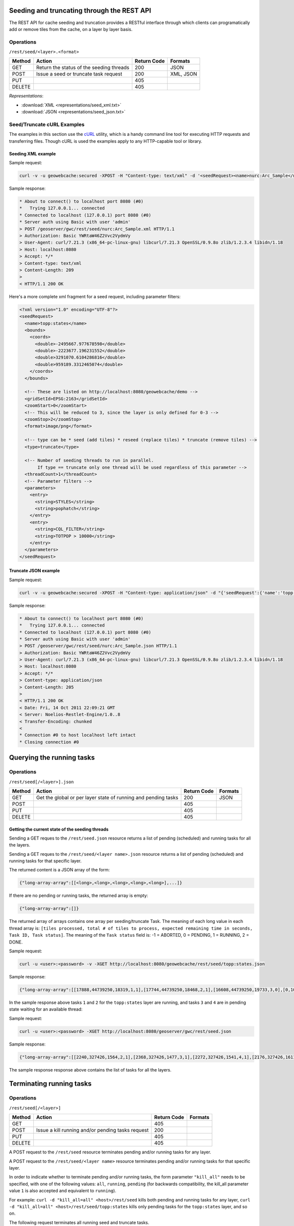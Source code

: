 .. _rest.seed:

Seeding and truncating through the REST API
===========================================

The REST API for cache seeding and truncation provides a RESTful interface through which clients can 
programatically add or remove tiles from the cache, on a layer by layer basis.

Operations
----------

``/rest/seed/<layer>.<format>``

.. list-table::
   :header-rows: 1

   * - Method
     - Action
     - Return Code
     - Formats
   * - GET
     - Return the status of the seeding threads
     - 200
     - JSON
   * - POST
     - Issue a seed or truncate task request
     - 200
     - XML, JSON
   * - PUT
     - 
     - 405
     - 
   * - DELETE
     -
     - 405
     -

*Representations*:

- :download:`XML <representations/seed_xml.txt>`
- :download:`JSON <representations/seed_json.txt>`


Seed/Truncate cURL Examples
---------------------------

The examples in this section use the `cURL <http://curl.haxx.se/>`_
utility, which is a handy command line tool for executing HTTP requests and 
transferring files. Though cURL is used the examples apply to any HTTP-capable
tool or library.

Seeding XML example
+++++++++++++++++++

Sample request:

.. code-block:: xml 

 curl -v -u geowebcache:secured -XPOST -H "Content-type: text/xml" -d '<seedRequest><name>nurc:Arc_Sample</name><srs><number>4326</number></srs><zoomStart>1</zoomStart><zoomStop>12</zoomStop><format>image/png</format><type>truncate</type><threadCount>2</threadCount></seedRequest>'  "http://localhost:8080/geowebcache/rest/seed/nurc:Arc_Sample.xml"
 
Sample response:

.. code-block:: xml 

 * About to connect() to localhost port 8080 (#0)
 *   Trying 127.0.0.1... connected
 * Connected to localhost (127.0.0.1) port 8080 (#0)
 * Server auth using Basic with user 'admin'
 > POST /geoserver/gwc/rest/seed/nurc:Arc_Sample.xml HTTP/1.1
 > Authorization: Basic YWRtaW46Z2Vvc2VydmVy
 > User-Agent: curl/7.21.3 (x86_64-pc-linux-gnu) libcurl/7.21.3 OpenSSL/0.9.8o zlib/1.2.3.4 libidn/1.18
 > Host: localhost:8080
 > Accept: */*
 > Content-type: text/xml
 > Content-Length: 209
 > 
 < HTTP/1.1 200 OK


Here's a more complete xml fragment for a seed request, including parameter filters:

.. code-block:: xml

 <?xml version="1.0" encoding="UTF-8"?>
 <seedRequest>
   <name>topp:states</name>
   <bounds>
     <coords>
       <double>-2495667.977678598</double>
       <double>-2223677.196231552</double>
       <double>3291070.6104286816</double>
       <double>959189.3312465074</double>
     </coords>
   </bounds>

   <!-- These are listed on http://localhost:8080/geowebcache/demo -->
   <gridSetId>EPSG:2163</gridSetId>
   <zoomStart>0</zoomStart>
   <!-- This will be reduced to 3, since the layer is only defined for 0-3 -->
   <zoomStop>2</zoomStop>
   <format>image/png</format>
 
   <!-- type can be * seed (add tiles) * reseed (replace tiles) * truncate (remove tiles) -->
   <type>truncate</type> 

   <!-- Number of seeding threads to run in parallel. 
        If type == truncate only one thread will be used regardless of this parameter -->
   <threadCount>1</threadCount>
   <!-- Parameter filters -->
   <parameters>
     <entry>
       <string>STYLES</string>
       <string>pophatch</string>
     </entry>
     <entry>
       <string>CQL_FILTER</string>
       <string>TOTPOP > 10000</string>
     </entry>
   </parameters>
 </seedRequest>


Truncate JSON example
+++++++++++++++++++++

Sample request:

.. code-block:: xml 

 curl -v -u geowebcache:secured -XPOST -H "Content-type: application/json" -d "{'seedRequest':{'name':'topp:states','bounds':{'coords':{ 'double':['-124.0','22.0','66.0','72.0']}},'srs':{'number':4326},'zoomStart':1,'zoomStop':12,'format':'image\/png','type':'truncate','threadCount':4}}}"  "http://localhost:8080/geowebcache/rest/seed/nurc:Arc_Sample.json"
 
Sample response:

.. code-block:: xml 

 * About to connect() to localhost port 8080 (#0)
 *   Trying 127.0.0.1... connected
 * Connected to localhost (127.0.0.1) port 8080 (#0)
 * Server auth using Basic with user 'admin'
 > POST /geoserver/gwc/rest/seed/nurc:Arc_Sample.json HTTP/1.1
 > Authorization: Basic YWRtaW46Z2Vvc2VydmVy
 > User-Agent: curl/7.21.3 (x86_64-pc-linux-gnu) libcurl/7.21.3 OpenSSL/0.9.8o zlib/1.2.3.4 libidn/1.18
 > Host: localhost:8080
 > Accept: */*
 > Content-type: application/json
 > Content-Length: 205
 > 
 < HTTP/1.1 200 OK
 < Date: Fri, 14 Oct 2011 22:09:21 GMT
 < Server: Noelios-Restlet-Engine/1.0..8
 < Transfer-Encoding: chunked
 < 
 * Connection #0 to host localhost left intact
 * Closing connection #0


Querying the running tasks
==========================

Operations
----------

``/rest/seed[/<layer>].json``

.. list-table::
   :header-rows: 1

   * - Method
     - Action
     - Return Code
     - Formats
   * - GET
     - Get the global or per layer state of running and pending tasks
     - 200
     - JSON
   * - POST
     - 
     - 405
     - 
   * - PUT
     - 
     - 405
     - 
   * - DELETE
     -
     - 405
     -

Getting the current state of the seeding threads
++++++++++++++++++++++++++++++++++++++++++++++++

Sending a GET reques to the ``/rest/seed.json`` resource returns a list of pending (scheduled) and running
tasks for all the layers.

Sending a GET reques to the ``/rest/seed/<layer name>.json`` resource returns a list of pending (scheduled) and running
tasks for that specific layer.

The returned content is a JSON array of the form:

.. code-block:: xml 

   {"long-array-array":[[<long>,<long>,<long>,<long>,<long>],...]}

If there are no pending or running tasks, the returned array is empty:

.. code-block:: xml 

   {"long-array-array":[]}
   
The returned array of arrays contains one array per seeding/truncate Task.
The meaning of each long value in each thread array is: ``[tiles processed, total # of tiles to process, expected remaining time in seconds, Task ID, Task status]``.
The meaning of the ``Task status`` field is:
-1 = ABORTED, 
0 = PENDING, 
1 = RUNNING, 
2 = DONE.

Sample request:

.. code-block:: xml 

  curl -u <user>:<password> -v -XGET http://localhost:8080/geowebcache/rest/seed/topp:states.json

Sample response:

.. code-block:: xml 

   {"long-array-array":[[17888,44739250,18319,1,1],[17744,44739250,18468,2,1],[16608,44739250,19733,3,0],[0,1000,1000,4,1]]}
  
In the sample response above tasks ``1`` and ``2``  for the ``topp:states`` layer are running, and
tasks ``3`` and ``4`` are in pending state waiting for an available thread:


Sample request:

.. code-block:: xml 

   curl -u <user>:<password> -XGET http://localhost:8080/geoserver/gwc/rest/seed.json

Sample response:

.. code-block:: xml 

   {"long-array-array":[[2240,327426,1564,2,1],[2368,327426,1477,3,1],[2272,327426,1541,4,1],[2176,327426,1611,5,1],[1056,15954794690,79320691,6,1],[1088,15954794690,76987729,7,1],[1040,15954794690,80541010,8,1],[1104,15954794690,75871965,9,1]]}
  
The sample response response above contains the list of tasks for all the layers.


Terminating running tasks
=========================

Operations
----------

``/rest/seed[/<layer>]``

.. list-table::
   :header-rows: 1

   * - Method
     - Action
     - Return Code
     - Formats
   * - GET
     - 
     - 405
     - 
   * - POST
     - Issue a kill running and/or pending tasks request
     - 200
     - 
   * - PUT
     - 
     - 405
     - 
   * - DELETE
     -
     - 405
     -


A POST request to the ``/rest/seed`` resource terminates pending and/or running tasks for any layer.

A POST request to the ``/rest/seed/<layer name>`` resource terminates pending and/or running tasks for that specific layer.

In order to indicate whether to terminate pending and/or running tasks, the form parameter ``"kill_all"`` needs to be specified,
with one of the following values: ``all``, ``running``, ``pending`` (for backwards compatibility, the kill_all parameter
value ``1`` is also accepted and equivalent to ``running``).

For example: ``curl -d "kill_all=all" <host>/rest/seed`` kills both pending and running tasks for any layer,
``curl -d "kill_all=all" <host>/rest/seed/topp:states`` kills only pending tasks for the ``topp:states`` layer, and so on.
 
The following request terminates all running seed and truncate tasks.

Sample request:

.. code-block:: xml 

 curl -v -u geowebcache:secured -d "kill_all=all"  "http://localhost:8080/geowebcache/rest/seed"
 
Sample response:

.. code-block:: xml 

 * About to connect() to localhost port 8080 (#0)
 *   Trying 127.0.0.1... connected
 < HTTP/1.1 200 OK
 < Date: Fri, 14 Oct 2011 22:23:04 GMT
 < Server: Noelios-Restlet-Engine/1.0..8
 < Content-Type: text/html; charset=ISO-8859-1
 < Content-Length: 426
 < 
 <html>
 ...
 * Connection #0 to host localhost left intact
 * Closing connection #0



